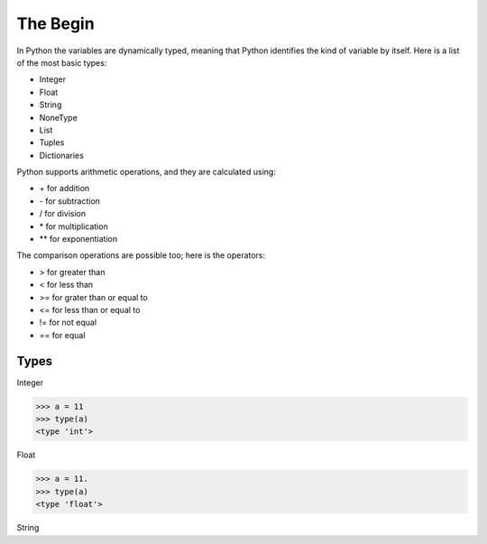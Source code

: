 =========
The Begin
=========

In Python the variables are dynamically typed, meaning that Python identifies the kind of 
variable by itself. Here is a list of the most basic types: 

- Integer
- Float 
- String
- NoneType
- List
- Tuples 
- Dictionaries

Python supports arithmetic operations, and they are calculated using:

- \+ for addition
- \- for subtraction 
- / for division
- \* for multiplication
- ** for exponentiation

The comparison operations are possible too; here is the operators: 

- > for greater than
- < for less than
- >= for grater than or equal to 
- <= for less than or equal to 
- != for not equal 
- == for equal


Types
-----

Integer 

.. code-block:: python

   >>> a = 11
   >>> type(a)
   <type 'int'>


Float

.. code-block:: python

   >>> a = 11.
   >>> type(a)
   <type 'float'>

String



